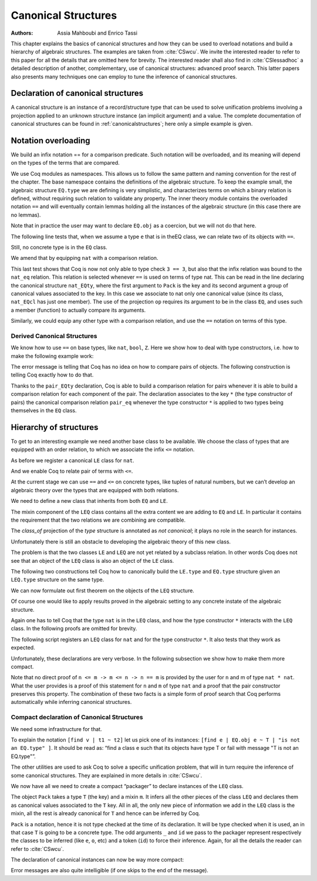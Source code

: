 .. _canonicalstructures:

Canonical Structures
======================

:Authors: Assia Mahboubi and Enrico Tassi

This chapter explains the basics of canonical structures and how they can be used
to overload notations and build a hierarchy of algebraic structures. The
examples are taken from :cite:`CSwcu`. We invite the interested reader to refer
to this paper for all the details that are omitted here for brevity. The
interested reader shall also find in :cite:`CSlessadhoc` a detailed description
of another, complementary, use of canonical structures: advanced proof search.
This latter papers also presents many techniques one can employ to tune the
inference of canonical structures.

 .. extracted from implicit arguments section

.. _canonical-structure-declaration:

Declaration of canonical structures
-----------------------------------

A canonical structure is an instance of a record/structure type that
can be used to solve unification problems involving a projection
applied to an unknown structure instance (an implicit argument) and a
value. The complete documentation of canonical structures can be found
in :ref:`canonicalstructures`; here only a simple example is given.

.. cmd:: Canonical {? Structure } @reference
         Canonical {? Structure } @ident_decl @def_body
   :name: Canonical Structure; _

   The first form of this command declares an existing :n:`@reference` as a
   canonical instance of a structure (a record).

   The second form defines a new constant as if the :cmd:`Definition` command
   had been used, then declares it as a canonical instance as if the first
   form had been used on the defined object.

   This command supports the :attr:`local` attribute.  When used, the
   structure is canonical only within the :cmd:`Section` containing it.

   Assume that :token:`qualid` denotes an object ``(Build_struct`` |c_1| … |c_n| ``)`` in the
   structure :g:`struct` of which the fields are |x_1|, …, |x_n|.
   Then, each time an equation of the form ``(``\ |x_i| ``_)`` |eq_beta_delta_iota_zeta| |c_i| has to be
   solved during the type checking process, :token:`qualid` is used as a solution.
   Otherwise said, :token:`qualid` is canonically used to extend the field |c_i|
   into a complete structure built on |c_i|.

   Canonical structures are particularly useful when mixed with coercions
   and strict implicit arguments.

   .. example::

      Here is an example.

      .. coqtop:: all reset

         Require Import Relations.

         Require Import EqNat.

         Set Implicit Arguments.

         Unset Strict Implicit.

         Structure Setoid : Type := {Carrier :> Set; Equal : relation Carrier;
                                     Prf_equiv : equivalence Carrier Equal}.

         Definition is_law (A B:Setoid) (f:A -> B) := forall x y:A, Equal x y -> Equal (f x) (f y).

         Axiom eq_nat_equiv : equivalence nat eq_nat.

         Definition nat_setoid : Setoid := Build_Setoid eq_nat_equiv.

         Canonical nat_setoid.

      Thanks to :g:`nat_setoid` declared as canonical, the implicit arguments :g:`A`
      and :g:`B` can be synthesized in the next statement.

      .. coqtop:: all abort

         Lemma is_law_S : is_law S.

   .. note::
      If a same field occurs in several canonical structures, then
      only the structure declared first as canonical is considered.

.. attr:: canonical

   This boolean attribute can decorate a :cmd:`Definition` or
   :cmd:`Let` command.  It is equivalent to having a :cmd:`Canonical
   Structure` declaration just after the command.

   To prevent a field from being involved in the inference of
   canonical instances, its declaration can be annotated with
   ``canonical=no`` (cf. the syntax of :n:`@record_field`).

   .. example::

      For instance, when declaring the :g:`Setoid` structure above, the
      :g:`Prf_equiv` field declaration could be written as follows.

      .. coqdoc::

         #[canonical=no] Prf_equiv : equivalence Carrier Equal

   See :ref:`canonicalstructures` for a more realistic example.

.. cmd:: Print Canonical Projections {* @reference }

   This displays the list of global names that are components of some
   canonical structure. For each of them, the canonical structure of
   which it is a projection is indicated. If constants are given as
   its arguments, only the unification rules that involve or are
   synthesized from simultaneously all given constants will be shown.

   .. example::

      For instance, the above example gives the following output:

      .. coqtop:: all

         Print Canonical Projections.

      .. coqtop:: all

         Print Canonical Projections nat.

      .. note::

         The last line in the first example would not show up if the
         corresponding projection (namely :g:`Prf_equiv`) were annotated as not
         canonical, as described above.

Notation overloading
-------------------------

We build an infix notation == for a comparison predicate. Such
notation will be overloaded, and its meaning will depend on the types
of the terms that are compared.

.. coqtop:: all reset

  Module EQ.
    Record class (T : Type) := Class { cmp : T -> T -> Prop }.
    Structure type := Pack { obj : Type; class_of : class obj }.
    Definition op (e : type) : obj e -> obj e -> Prop :=
      let 'Pack _ (Class _ the_cmp) := e in the_cmp.
    Check op.
    Arguments op {e} x y : simpl never.
    Arguments Class {T} cmp.
    Module theory.
      Notation "x == y" := (op x y) (at level 70).
    End theory.
  End EQ.

We use Coq modules as namespaces. This allows us to follow the same
pattern and naming convention for the rest of the chapter. The base
namespace contains the definitions of the algebraic structure. To
keep the example small, the algebraic structure ``EQ.type`` we are
defining is very simplistic, and characterizes terms on which a binary
relation is defined, without requiring such relation to validate any
property. The inner theory module contains the overloaded notation ``==``
and will eventually contain lemmas holding all the instances of the
algebraic structure (in this case there are no lemmas).

Note that in practice the user may want to declare ``EQ.obj`` as a
coercion, but we will not do that here.

The following line tests that, when we assume a type ``e`` that is in
theEQ class, we can relate two of its objects with ``==``.

.. coqtop:: all

  Import EQ.theory.
  Check forall (e : EQ.type) (a b : EQ.obj e), a == b.

Still, no concrete type is in the ``EQ`` class.

.. coqtop:: all

  Fail Check 3 == 3.

We amend that by equipping ``nat`` with a comparison relation.

.. coqtop:: all

   Definition nat_eq (x y : nat) := Nat.compare x y = Eq.
   Definition nat_EQcl : EQ.class nat := EQ.Class nat_eq.
   Canonical Structure nat_EQty : EQ.type := EQ.Pack nat nat_EQcl.
   Check 3 == 3.
   Eval compute in 3 == 4.

This last test shows that Coq is now not only able to type check ``3 == 3``,
but also that the infix relation was bound to the ``nat_eq`` relation.
This relation is selected whenever ``==`` is used on terms of type nat.
This can be read in the line declaring the canonical structure
``nat_EQty``, where the first argument to ``Pack`` is the key and its second
argument a group of canonical values associated to the key. In this
case we associate to nat only one canonical value (since its class,
``nat_EQcl`` has just one member). The use of the projection ``op`` requires
its argument to be in the class ``EQ``, and uses such a member (function)
to actually compare its arguments.

Similarly, we could equip any other type with a comparison relation,
and use the ``==`` notation on terms of this type.


Derived Canonical Structures
~~~~~~~~~~~~~~~~~~~~~~~~~~~~~~~~~~~

We know how to use ``==`` on base types, like ``nat``, ``bool``, ``Z``. Here we show
how to deal with type constructors, i.e. how to make the following
example work:


.. coqtop:: all

  Fail Check forall (e : EQ.type) (a b : EQ.obj e), (a, b) == (a, b).

The error message is telling that Coq has no idea on how to compare
pairs of objects. The following construction is telling Coq exactly
how to do that.

.. coqtop:: all

  Definition pair_eq (e1 e2 : EQ.type) (x y : EQ.obj e1 * EQ.obj e2) :=
    fst x == fst y /\ snd x == snd y.

  Definition pair_EQcl e1 e2 := EQ.Class (pair_eq e1 e2).

  Canonical Structure pair_EQty (e1 e2 : EQ.type) : EQ.type :=
      EQ.Pack (EQ.obj e1 * EQ.obj e2) (pair_EQcl e1 e2).

  Check forall (e : EQ.type) (a b : EQ.obj e), (a, b) == (a, b).

  Check forall n m : nat, (3, 4) == (n, m).

Thanks to the ``pair_EQty`` declaration, Coq is able to build a comparison
relation for pairs whenever it is able to build a comparison relation
for each component of the pair. The declaration associates to the key ``*``
(the type constructor of pairs) the canonical comparison
relation ``pair_eq`` whenever the type constructor ``*`` is applied to two
types being themselves in the ``EQ`` class.

Hierarchy of structures
----------------------------

To get to an interesting example we need another base class to be
available. We choose the class of types that are equipped with an
order relation, to which we associate the infix ``<=`` notation.

.. coqtop:: all

  Module LE.

    Record class T := Class { cmp : T -> T -> Prop }.

    Structure type := Pack { obj : Type; class_of : class obj }.

    Definition op (e : type) : obj e -> obj e -> Prop :=
      let 'Pack _ (Class _ f) := e in f.

    Arguments op {_} x y : simpl never.

    Arguments Class {T} cmp.

    Module theory.

      Notation "x <= y" := (op x y) (at level 70).

    End theory.

  End LE.

As before we register a canonical ``LE`` class for ``nat``.

.. coqtop:: all

  Import LE.theory.

  Definition nat_le x y := Nat.compare x y <> Gt.

  Definition nat_LEcl : LE.class nat := LE.Class nat_le.

  Canonical Structure nat_LEty : LE.type := LE.Pack nat nat_LEcl.

And we enable Coq to relate pair of terms with ``<=``.

.. coqtop:: all

  Definition pair_le e1 e2 (x y : LE.obj e1 * LE.obj e2) :=
     fst x <= fst y /\ snd x <= snd y.

  Definition pair_LEcl e1 e2 := LE.Class (pair_le e1 e2).

  Canonical Structure pair_LEty (e1 e2 : LE.type) : LE.type :=
     LE.Pack (LE.obj e1 * LE.obj e2) (pair_LEcl e1 e2).

  Check (3,4,5) <= (3,4,5).

At the current stage we can use ``==`` and ``<=`` on concrete types, like
tuples of natural numbers, but we can’t develop an algebraic theory
over the types that are equipped with both relations.

.. coqtop:: all

  Check 2 <= 3 /\ 2 == 2.

  Fail Check forall (e : EQ.type) (x y : EQ.obj e), x <= y -> y <= x -> x == y.

  Fail Check forall (e : LE.type) (x y : LE.obj e), x <= y -> y <= x -> x == y.

We need to define a new class that inherits from both ``EQ`` and ``LE``.


.. coqtop:: all

  Module LEQ.

    Record mixin (e : EQ.type) (le : EQ.obj e -> EQ.obj e -> Prop) :=
      Mixin { compat : forall x y : EQ.obj e, le x y /\ le y x <-> x == y }.

    Record class T := Class {
                        EQ_class : EQ.class T;
                        LE_class : LE.class T;
                        extra : mixin (EQ.Pack T EQ_class) (LE.cmp T LE_class) }.

    Structure type := _Pack { obj : Type; #[canonical=no] class_of : class obj }.

    Arguments Mixin {e le} _.

    Arguments Class {T} _ _ _.

The mixin component of the ``LEQ`` class contains all the extra content we
are adding to ``EQ`` and ``LE``. In particular it contains the requirement
that the two relations we are combining are compatible.

The `class_of` projection of the `type` structure is annotated as *not canonical*;
it plays no role in the search for instances.

Unfortunately there is still an obstacle to developing the algebraic
theory of this new class.

.. coqtop:: all

    Module theory.

    Fail Check forall (le : type) (n m : obj le), n <= m -> n <= m -> n == m.


The problem is that the two classes ``LE`` and ``LEQ`` are not yet related by
a subclass relation. In other words Coq does not see that an object of
the ``LEQ`` class is also an object of the ``LE`` class.

The following two constructions tell Coq how to canonically build the
``LE.type`` and ``EQ.type`` structure given an ``LEQ.type`` structure on the same
type.

.. coqtop:: all

    Definition to_EQ (e : type) : EQ.type :=
       EQ.Pack (obj e) (EQ_class _ (class_of e)).

    Canonical Structure to_EQ.

    Definition to_LE (e : type) : LE.type :=
       LE.Pack (obj e) (LE_class _ (class_of e)).

    Canonical Structure to_LE.

We can now formulate out first theorem on the objects of the ``LEQ``
structure.

.. coqtop:: all

     Lemma lele_eq (e : type) (x y : obj e) : x <= y -> y <= x -> x == y.

     now intros; apply (compat _ _ (extra _ (class_of e)) x y); split.

     Qed.

     Arguments lele_eq {e} x y _ _.

     End theory.

  End LEQ.

  Import LEQ.theory.

  Check lele_eq.

Of course one would like to apply results proved in the algebraic
setting to any concrete instate of the algebraic structure.

.. coqtop:: all

  Example test_algebraic (n m : nat) : n <= m -> m <= n -> n == m.

  Fail apply (lele_eq n m).

  Abort.

  Example test_algebraic2 (l1 l2 : LEQ.type) (n m : LEQ.obj l1 * LEQ.obj l2) :
       n <= m -> m <= n -> n == m.

  Fail apply (lele_eq n m).

  Abort.

Again one has to tell Coq that the type ``nat`` is in the ``LEQ`` class, and
how the type constructor ``*`` interacts with the ``LEQ`` class. In the
following proofs are omitted for brevity.

.. coqtop:: all

  Lemma nat_LEQ_compat (n m : nat) : n <= m /\ m <= n <-> n == m.

  Admitted.

  Definition nat_LEQmx := LEQ.Mixin nat_LEQ_compat.

  Lemma pair_LEQ_compat (l1 l2 : LEQ.type) (n m : LEQ.obj l1 * LEQ.obj l2) :
     n <= m /\ m <= n <-> n == m.

  Admitted.

  Definition pair_LEQmx l1 l2 := LEQ.Mixin (pair_LEQ_compat l1 l2).

The following script registers an ``LEQ`` class for ``nat`` and for the type
constructor ``*``. It also tests that they work as expected.

Unfortunately, these declarations are very verbose. In the following
subsection we show how to make them more compact.

.. coqtop:: all

  Module Add_instance_attempt.

    Canonical Structure nat_LEQty : LEQ.type :=
      LEQ._Pack nat (LEQ.Class nat_EQcl nat_LEcl nat_LEQmx).

    Canonical Structure pair_LEQty (l1 l2 : LEQ.type) : LEQ.type :=
      LEQ._Pack (LEQ.obj l1 * LEQ.obj l2)
        (LEQ.Class
           (EQ.class_of (pair_EQty (to_EQ l1) (to_EQ l2)))
           (LE.class_of (pair_LEty (to_LE l1) (to_LE l2)))
           (pair_LEQmx l1 l2)).

     Example test_algebraic (n m : nat) : n <= m -> m <= n -> n == m.

     now apply (lele_eq n m).

     Qed.

     Example test_algebraic2 (n m : nat * nat) : n <= m -> m <= n -> n == m.

     now apply (lele_eq n m). Qed.

  End Add_instance_attempt.

Note that no direct proof of ``n <= m -> m <= n -> n == m`` is provided by
the user for ``n`` and m of type ``nat * nat``. What the user provides is a
proof of this statement for ``n`` and ``m`` of type ``nat`` and a proof that the
pair constructor preserves this property. The combination of these two
facts is a simple form of proof search that Coq performs automatically
while inferring canonical structures.

Compact declaration of Canonical Structures
~~~~~~~~~~~~~~~~~~~~~~~~~~~~~~~~~~~~~~~~~~~~~~~~~~

We need some infrastructure for that.

.. coqtop:: all

  Require Import Strings.String.

  Module infrastructure.

    Inductive phantom {T : Type} (t : T) : Type := Phantom.

    Definition unify {T1 T2} (t1 : T1) (t2 : T2) (s : option string) :=
      phantom t1 -> phantom t2.

    Definition id {T} {t : T} (x : phantom t) := x.

    Notation "[find v | t1 ~ t2 ] p" := (fun v (_ : unify t1 t2 None) => p)
      (at level 50, v ident, only parsing).

    Notation "[find v | t1 ~ t2 | s ] p" := (fun v (_ : unify t1 t2 (Some s)) => p)
      (at level 50, v ident, only parsing).

    Notation "'Error : t : s" := (unify _ t (Some s))
      (at level 50, format "''Error' : t : s").

    Open Scope string_scope.

  End infrastructure.

To explain the notation ``[find v | t1 ~ t2]`` let us pick one of its
instances: ``[find e | EQ.obj e ~ T | "is not an EQ.type" ]``. It should be
read as: “find a class e such that its objects have type T or fail
with message "T is not an EQ.type"”.

The other utilities are used to ask Coq to solve a specific unification
problem, that will in turn require the inference of some canonical structures.
They are explained in more details in :cite:`CSwcu`.

We now have all we need to create a compact “packager” to declare
instances of the ``LEQ`` class.

.. coqtop:: all

  Import infrastructure.

  Definition packager T e0 le0 (m0 : LEQ.mixin e0 le0) :=
    [find e | EQ.obj e ~ T | "is not an EQ.type" ]
    [find o | LE.obj o ~ T | "is not an LE.type" ]
    [find ce | EQ.class_of e ~ ce ]
    [find co | LE.class_of o ~ co ]
    [find m | m ~ m0 | "is not the right mixin" ]
    LEQ._Pack T (LEQ.Class ce co m).

   Notation Pack T m := (packager T _ _ m _ id _ id _ id _ id _ id).

The object ``Pack`` takes a type ``T`` (the key) and a mixin ``m``. It infers all
the other pieces of the class ``LEQ`` and declares them as canonical
values associated to the ``T`` key. All in all, the only new piece of
information we add in the ``LEQ`` class is the mixin, all the rest is
already canonical for ``T`` and hence can be inferred by Coq.

``Pack`` is a notation, hence it is not type checked at the time of its
declaration. It will be type checked when it is used, an in that case ``T`` is
going to be a concrete type. The odd arguments ``_`` and ``id`` we pass to the
packager represent respectively the classes to be inferred (like ``e``, ``o``,
etc) and a token (``id``) to force their inference. Again, for all the details
the reader can refer to :cite:`CSwcu`.

The declaration of canonical instances can now be way more compact:

.. coqtop:: all

  Canonical Structure nat_LEQty := Eval hnf in Pack nat nat_LEQmx.

  Canonical Structure pair_LEQty (l1 l2 : LEQ.type) :=
     Eval hnf in Pack (LEQ.obj l1 * LEQ.obj l2) (pair_LEQmx l1 l2).

Error messages are also quite intelligible (if one skips to the end of
the message).

.. coqtop:: all

  Fail Canonical Structure err := Eval hnf in Pack bool nat_LEQmx.
